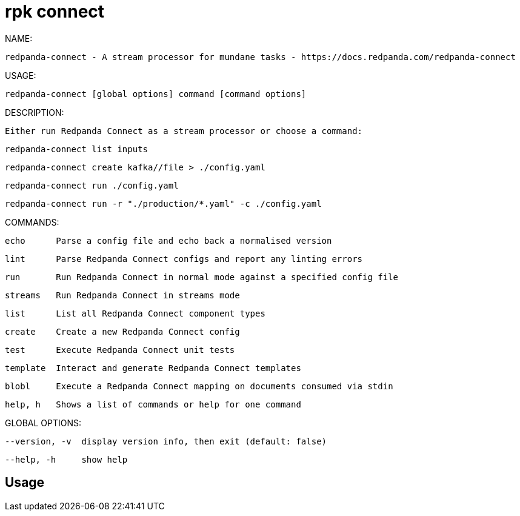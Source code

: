 = rpk connect
:description: rpk connect

NAME:
   redpanda-connect - A stream processor for mundane tasks - https://docs.redpanda.com/redpanda-connect

USAGE:
   redpanda-connect [global options] command [command options] 

DESCRIPTION:
   Either run Redpanda Connect as a stream processor or choose a command:

     redpanda-connect list inputs
     redpanda-connect create kafka//file > ./config.yaml
     redpanda-connect run ./config.yaml
     redpanda-connect run -r "./production/*.yaml" -c ./config.yaml

COMMANDS:
   echo      Parse a config file and echo back a normalised version
   lint      Parse Redpanda Connect configs and report any linting errors
   run       Run Redpanda Connect in normal mode against a specified config file
   streams   Run Redpanda Connect in streams mode
   list      List all Redpanda Connect component types
   create    Create a new Redpanda Connect config
   test      Execute Redpanda Connect unit tests
   template  Interact and generate Redpanda Connect templates
   blobl     Execute a Redpanda Connect mapping on documents consumed via stdin
   help, h   Shows a list of commands or help for one command

GLOBAL OPTIONS:
   --version, -v  display version info, then exit (default: false)
   --help, -h     show help

== Usage

[,bash]
----

----
|===